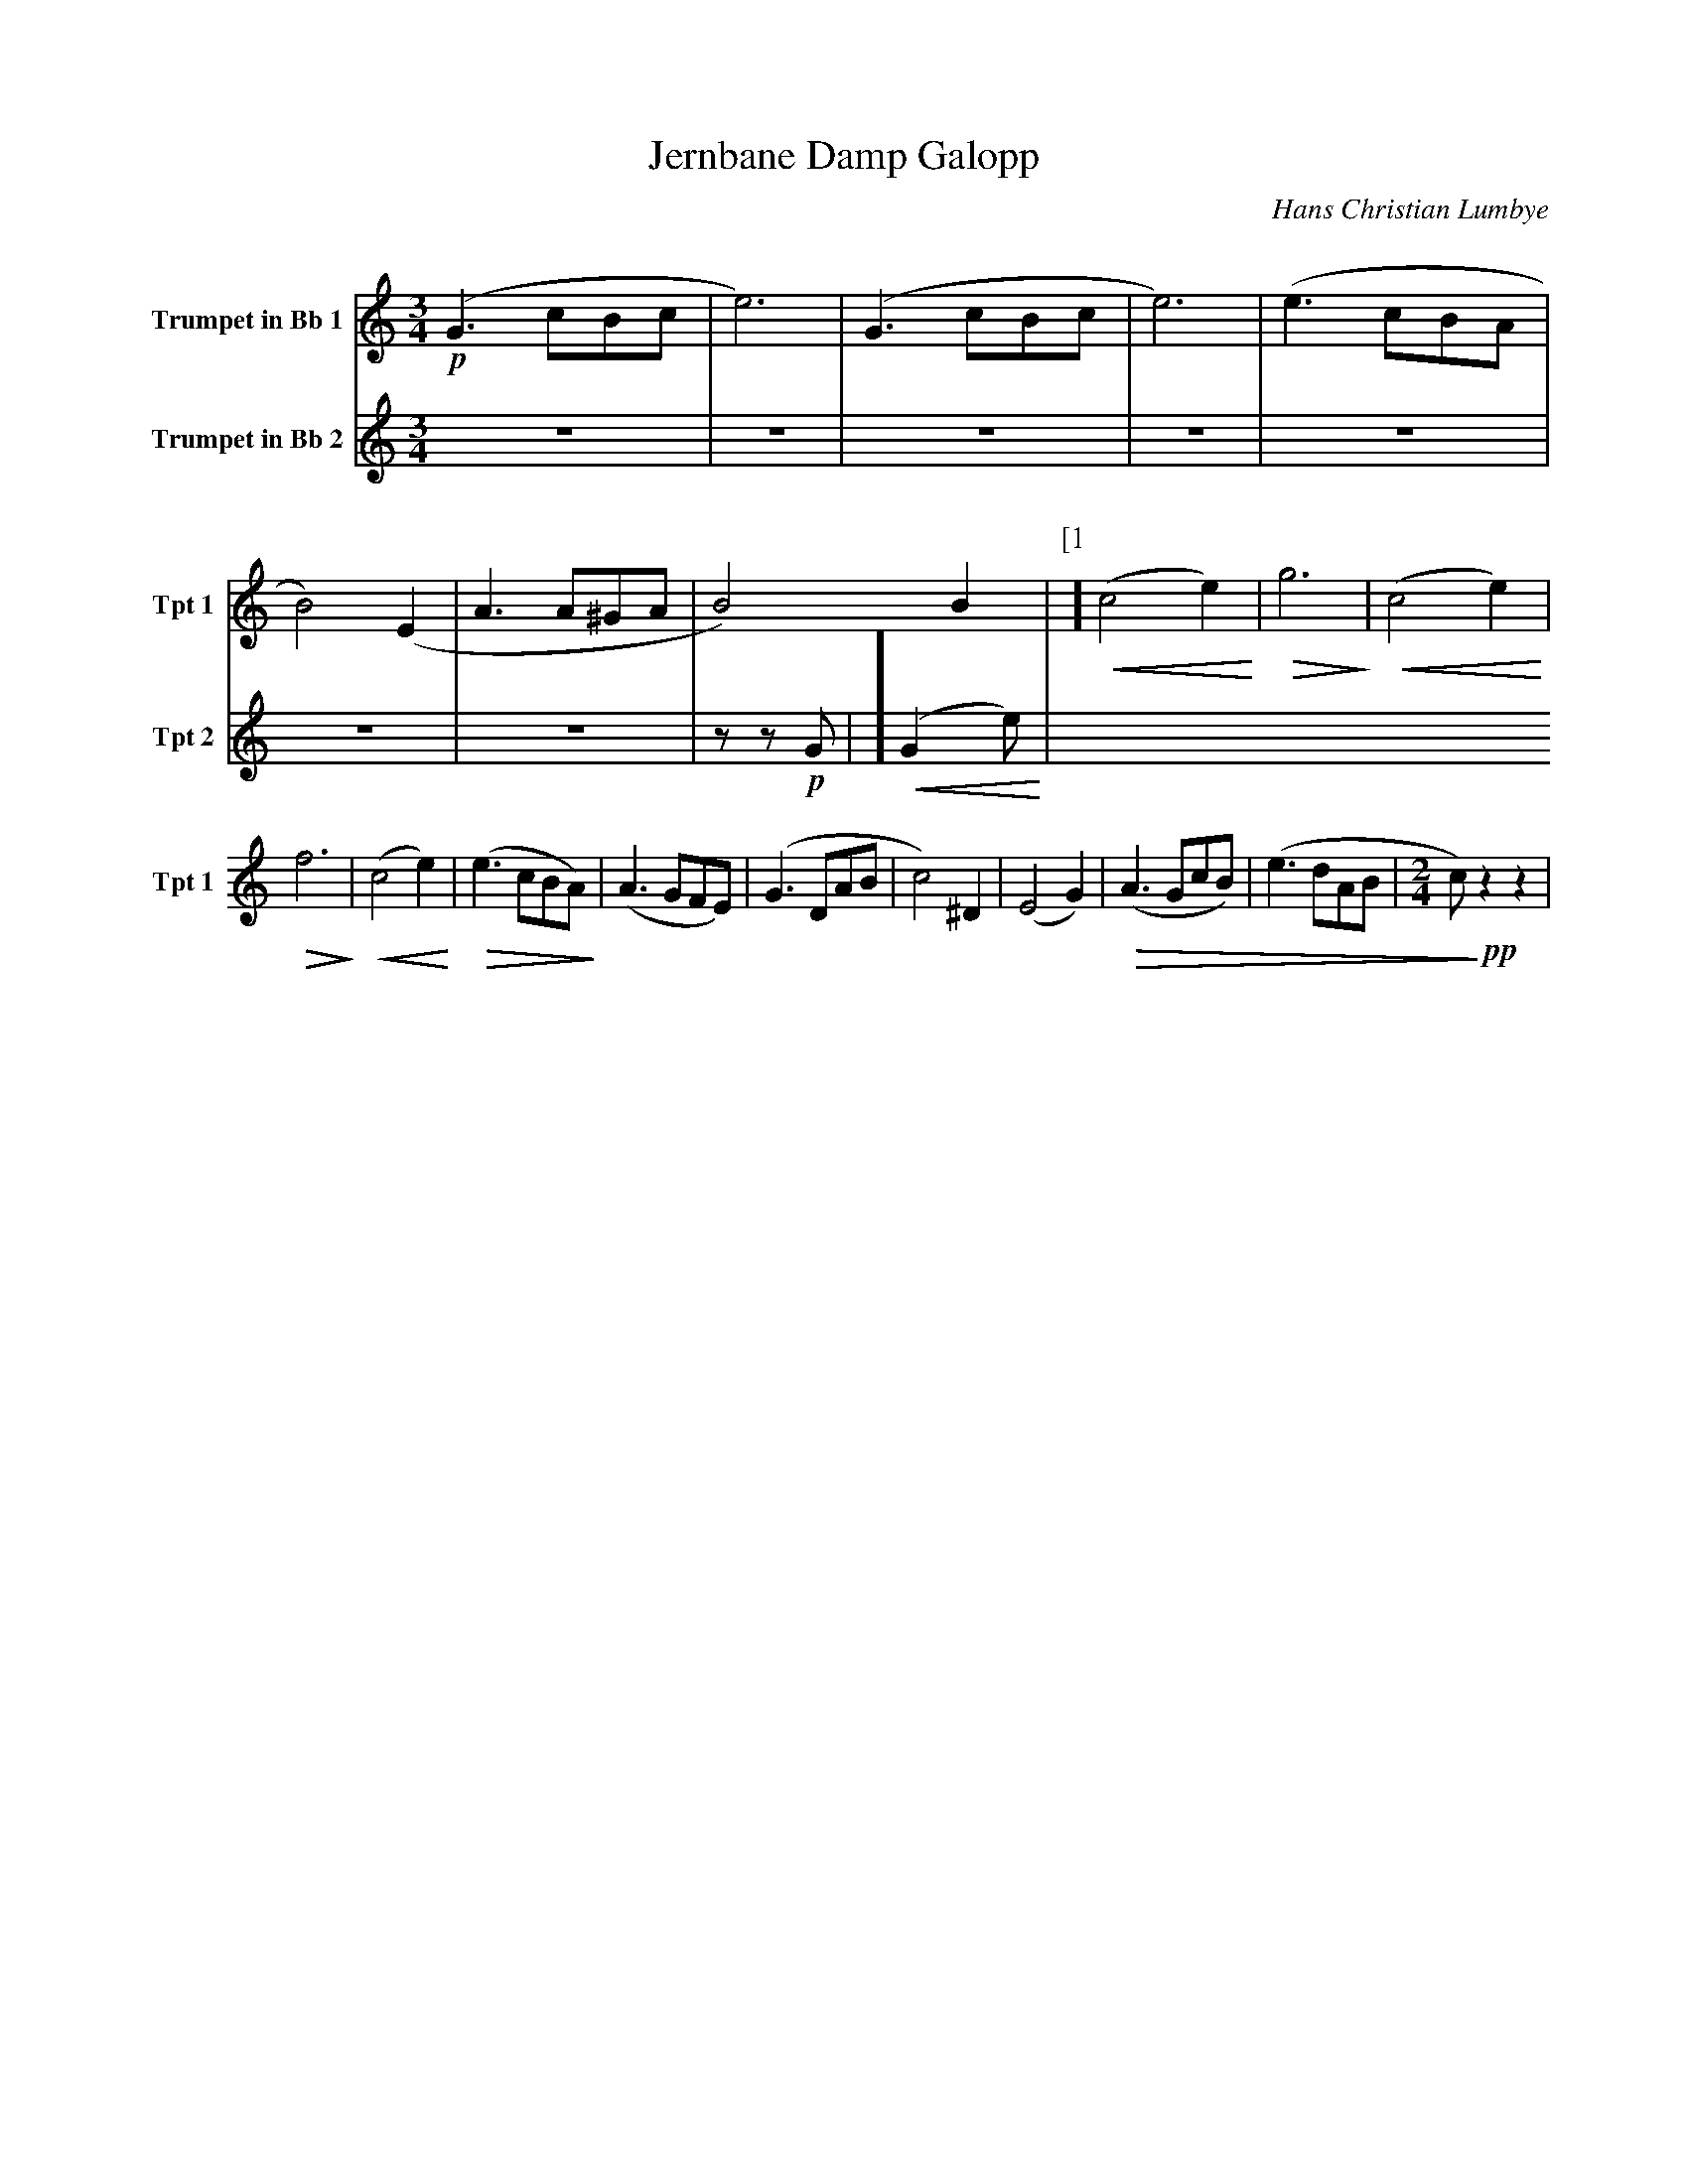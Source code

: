 X:1
T:Jernbane Damp Galopp
C:Hans Christian Lumbye
Q:Larghetto
K:C
M:3/4
L:1/4
V:1 name="Trumpet in Bb 1" snm="Tpt 1"
!p!(G3/2 c/B/c/ | e3) | (G3/2 c/B/c/ | e3) | (e3/2 c/B/A/ | B2) (E | A3/2 A/^G/A/ | B2) B | [P:[1]] !<(! (c2 e) !<)! | !>(! g3 !>)! | !<(! (c2 e) !<)! |
!>(! f3 !>)! | !<(! (c2 e) !<)! | !>(! (e3/2 c/B/A/) !>)! | (A3/2 G/F/E/) | (G3/2 D/A/B/ | c2) ^D | (E2 G) | !>(! (A3/2 G/c/B/) | (e3/2 d/A/B/ | [M:2/4] c/) !>)! !pp! z z |
V:2 name="Trumpet in Bb 2" snm="Tpt 2"
Z7 | z z !p! G | [P:[1]] !<(! (G2 e) !<)! |

